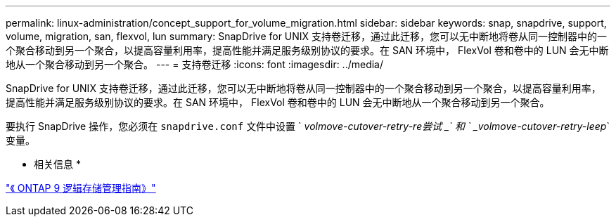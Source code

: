 ---
permalink: linux-administration/concept_support_for_volume_migration.html 
sidebar: sidebar 
keywords: snap, snapdrive, support, volume, migration, san, flexvol, lun 
summary: SnapDrive for UNIX 支持卷迁移，通过此迁移，您可以无中断地将卷从同一控制器中的一个聚合移动到另一个聚合，以提高容量利用率，提高性能并满足服务级别协议的要求。在 SAN 环境中， FlexVol 卷和卷中的 LUN 会无中断地从一个聚合移动到另一个聚合。 
---
= 支持卷迁移
:icons: font
:imagesdir: ../media/


[role="lead"]
SnapDrive for UNIX 支持卷迁移，通过此迁移，您可以无中断地将卷从同一控制器中的一个聚合移动到另一个聚合，以提高容量利用率，提高性能并满足服务级别协议的要求。在 SAN 环境中， FlexVol 卷和卷中的 LUN 会无中断地从一个聚合移动到另一个聚合。

要执行 SnapDrive 操作，您必须在 `snapdrive.conf` 文件中设置 ` _volmove-cutover-retry-re尝试 _` 和 ` _volmove-cutover-retry-leep_` 变量。

* 相关信息 *

http://docs.netapp.com/ontap-9/topic/com.netapp.doc.dot-cm-vsmg/home.html["《 ONTAP 9 逻辑存储管理指南》"]

